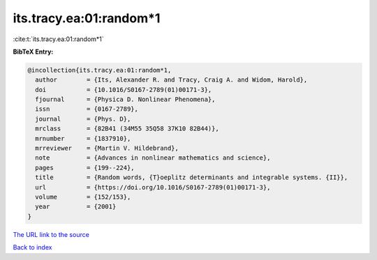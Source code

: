 its.tracy.ea:01:random*1
========================

:cite:t:`its.tracy.ea:01:random*1`

**BibTeX Entry:**

.. code-block:: bibtex

   @incollection{its.tracy.ea:01:random*1,
     author        = {Its, Alexander R. and Tracy, Craig A. and Widom, Harold},
     doi           = {10.1016/S0167-2789(01)00171-3},
     fjournal      = {Physica D. Nonlinear Phenomena},
     issn          = {0167-2789},
     journal       = {Phys. D},
     mrclass       = {82B41 (34M55 35Q58 37K10 82B44)},
     mrnumber      = {1837910},
     mrreviewer    = {Martin V. Hildebrand},
     note          = {Advances in nonlinear mathematics and science},
     pages         = {199--224},
     title         = {Random words, {T}oeplitz determinants and integrable systems. {II}},
     url           = {https://doi.org/10.1016/S0167-2789(01)00171-3},
     volume        = {152/153},
     year          = {2001}
   }
`The URL link to the source <https://doi.org/10.1016/S0167-2789(01)00171-3>`_


`Back to index <../By-Cite-Keys.html>`_
